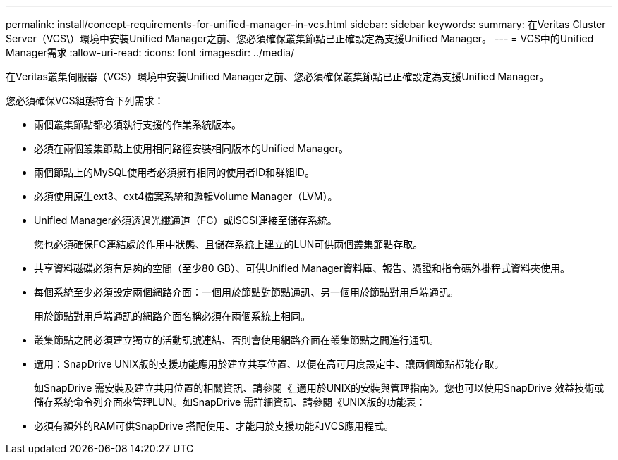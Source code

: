 ---
permalink: install/concept-requirements-for-unified-manager-in-vcs.html 
sidebar: sidebar 
keywords:  
summary: 在Veritas Cluster Server（VCS\）環境中安裝Unified Manager之前、您必須確保叢集節點已正確設定為支援Unified Manager。 
---
= VCS中的Unified Manager需求
:allow-uri-read: 
:icons: font
:imagesdir: ../media/


[role="lead"]
在Veritas叢集伺服器（VCS）環境中安裝Unified Manager之前、您必須確保叢集節點已正確設定為支援Unified Manager。

您必須確保VCS組態符合下列需求：

* 兩個叢集節點都必須執行支援的作業系統版本。
* 必須在兩個叢集節點上使用相同路徑安裝相同版本的Unified Manager。
* 兩個節點上的MySQL使用者必須擁有相同的使用者ID和群組ID。
* 必須使用原生ext3、ext4檔案系統和邏輯Volume Manager（LVM）。
* Unified Manager必須透過光纖通道（FC）或iSCSI連接至儲存系統。
+
您也必須確保FC連結處於作用中狀態、且儲存系統上建立的LUN可供兩個叢集節點存取。

* 共享資料磁碟必須有足夠的空間（至少80 GB）、可供Unified Manager資料庫、報告、憑證和指令碼外掛程式資料夾使用。
* 每個系統至少必須設定兩個網路介面：一個用於節點對節點通訊、另一個用於節點對用戶端通訊。
+
用於節點對用戶端通訊的網路介面名稱必須在兩個系統上相同。

* 叢集節點之間必須建立獨立的活動訊號連結、否則會使用網路介面在叢集節點之間進行通訊。
* 選用：SnapDrive UNIX版的支援功能應用於建立共享位置、以便在高可用度設定中、讓兩個節點都能存取。
+
如SnapDrive 需安裝及建立共用位置的相關資訊、請參閱《_適用於UNIX的安裝與管理指南》。您也可以使用SnapDrive 效益技術或儲存系統命令列介面來管理LUN。如SnapDrive 需詳細資訊、請參閱《UNIX版的功能表：

* 必須有額外的RAM可供SnapDrive 搭配使用、才能用於支援功能和VCS應用程式。

